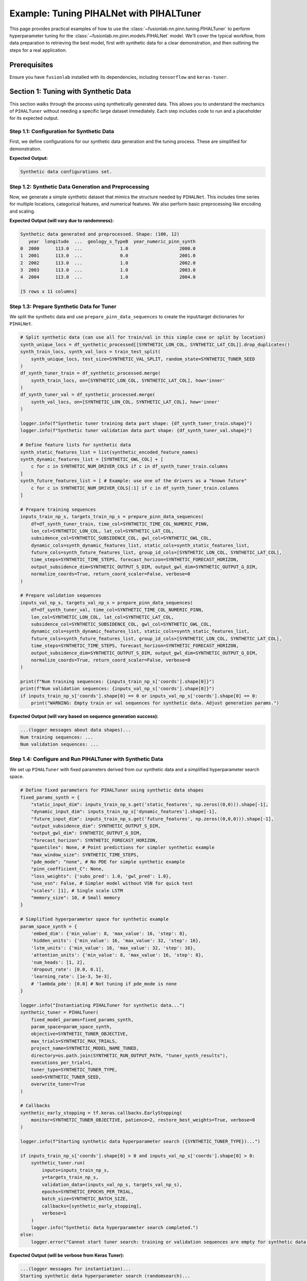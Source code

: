.. _tuning_pihalnet_example:

=========================================
Example: Tuning PIHALNet with PIHALTuner
=========================================

This page provides practical examples of how to use the
:class:`~fusionlab.nn.pinn.tuning.PIHALTuner` to perform
hyperparameter tuning for the :class:`~fusionlab.nn.pinn.models.PIHALNet`
model. We'll cover the typical workflow, from data preparation to
retrieving the best model, first with synthetic data for a clear
demonstration, and then outlining the steps for a real application.

Prerequisites
-------------
Ensure you have ``fusionlab`` installed with its dependencies, including
``tensorflow`` and ``keras-tuner``.

.. code-block:: python
   :linenos:
   
   # Common imports for the examples
   import os
   import logging
   import numpy as np
   import pandas as pd
   import tensorflow as tf
   from sklearn.model_selection import train_test_split # For splitting data
   import joblib # For saving/loading scalers/encoders

   from fusionlab.nn.pinn.tuning import PIHALTuner
   from fusionlab.nn.pinn.models import PIHALNet # PIHALTuner needs to build this
   from fusionlab.nn.pinn.utils import prepare_pinn_data_sequences
   # from fusionlab.datasets.load import load_subsidence_pinn_data # For real data
   # from fusionlab.nn.losses import combined_quantile_loss # If using custom quantile loss

   # Basic configuration for logging 
   logging.basicConfig(level=logging.INFO, 
                    format='%(asctime)s - %(name)s - %(levelname)s - %(message)s')


Section 1: Tuning with Synthetic Data
-------------------------------------
This section walks through the process using synthetically generated
data. This allows you to understand the mechanics of ``PIHALTuner``
without needing a specific large dataset immediately. Each step includes
code to run and a placeholder for its expected output.

Step 1.1: Configuration for Synthetic Data
~~~~~~~~~~~~~~~~~~~~~~~~~~~~~~~~~~~~~~~~~~
First, we define configurations for our synthetic data generation and
the tuning process. These are simplified for demonstration.

.. code-block:: python
   :linenos: 
   
   # --- Configuration for Synthetic Data Example ---
   SYNTHETIC_CITY_NAME = "SyntheticCity"
   SYNTHETIC_RUN_OUTPUT_PATH = f"{SYNTHETIC_CITY_NAME}_tuning_synthetic_output"
   SYNTHETIC_MODEL_NAME_TUNED = f"PIHALNet_{SYNTHETIC_CITY_NAME}_TunedSynthetic"

   # Synthetic Data Parameters
   SYNTHETIC_N_SAMPLES_TOTAL = 1000  # Total raw data points to generate
   SYNTHETIC_N_LOCATIONS = 10     # Number of unique spatial locations
   SYNTHETIC_YEARS_PER_LOCATION = SYNTHETIC_N_SAMPLES_TOTAL // SYNTHETIC_N_LOCATIONS

   # Column names for synthetic data
   SYNTHETIC_TIME_COL = "year"
   SYNTHETIC_DT_COL_NAME_TEMP = "datetime_temp_synth"
   SYNTHETIC_LON_COL = "longitude"
   SYNTHETIC_LAT_COL = "latitude"
   SYNTHETIC_SUBSIDENCE_COL = "subsidence"
   SYNTHETIC_GWL_COL = "gwl"
   SYNTHETIC_CAT_COL = ['geology_s'] # Using a different name to avoid global conflicts
   SYNTHETIC_NUM_DRIVER_COLS = ['rainfall_s', 'pumping_s']

   # Sequence Parameters for PIHALNet (can be small for synthetic example)
   SYNTHETIC_TIME_STEPS = 5
   SYNTHETIC_FORECAST_HORIZON = 2
   SYNTHETIC_OUTPUT_S_DIM = 1
   SYNTHETIC_OUTPUT_G_DIM = 1

   # Data Splitting & Batching for Tuner
   SYNTHETIC_TRAIN_VAL_END_YEAR = 2020 # Not strictly needed if all data is used
   SYNTHETIC_VAL_SPLIT = 0.25
   SYNTHETIC_BATCH_SIZE = 16 # Smaller batch size for smaller data

   # Tuner Configuration (minimal for quick example)
   SYNTHETIC_TUNER_OBJECTIVE = 'val_total_loss'
   SYNTHETIC_MAX_TRIALS = 3 # Very few trials for a quick run
   SYNTHETIC_EPOCHS_PER_TRIAL = 2 # Very few epochs
   SYNTHETIC_TUNER_TYPE = 'randomsearch' # Faster than hyperband for few trials
   SYNTHETIC_TUNER_SEED = 123

   print("Synthetic data configurations set.")
   # Ensure output directory exists
   os.makedirs(SYNTHETIC_RUN_OUTPUT_PATH, exist_ok=True)

**Expected Output:**

.. code-block:: text

   Synthetic data configurations set.

Step 1.2: Synthetic Data Generation and Preprocessing
~~~~~~~~~~~~~~~~~~~~~~~~~~~~~~~~~~~~~~~~~~~~~~~~~~~~~
Now, we generate a simple synthetic dataset that mimics the structure
needed by ``PIHALNet``. This includes time series for multiple locations,
categorical features, and numerical features. We also perform basic
preprocessing like encoding and scaling.

.. code-block:: python
   :linenos: 
   
   def generate_synthetic_city_data(
       n_locations: int,
       years_per_location: int,
       time_col: str,
       dt_col_name: str,
       lon_col: str, lat_col: str,
       subs_col: str, gwl_col: str,
       cat_col_names: List[str],
       num_driver_col_names: List[str],
       output_path: str,
       city_name: str
   ) -> pd.DataFrame:
       logger.info(f"Generating synthetic data for {n_locations} locations, "
                   f"{years_per_location} years each.")
       all_rows = []
       start_year = 2000
       for i in range(n_locations):
           loc_lon = 113.0 + i * 0.01
           loc_lat = 22.0 + i * 0.01
           for year_offset in range(years_per_location):
               current_year = start_year + year_offset
               row = {
                   time_col: current_year,
                   lon_col: loc_lon, lat_col: loc_lat,
                   subs_col: -10 - i*0.5 - year_offset * 0.2 + np.random.randn()*2,
                   gwl_col: 5 - i*0.1 + year_offset * 0.1 + np.random.randn()*0.5,
               }
               for cat_c in cat_col_names:
                   row[cat_c] = f"Type{np.random.choice(['A', 'B'])}"
               for num_c in num_driver_col_names:
                   row[num_c] = np.random.rand() * 100
               all_rows.append(row)
       
       df = pd.DataFrame(all_rows)
       df[dt_col_name] = pd.to_datetime(df[time_col], format='%Y')
       
       # Encode Categorical
       global synthetic_encoded_feature_names
       synthetic_encoded_feature_names = []
       cats_to_encode = [c for c in cat_col_names if c in df.columns]
       if cats_to_encode:
           encoder = OneHotEncoder(sparse_output=False, handle_unknown='ignore', dtype=np.float32)
           encoded_data = encoder.fit_transform(df[cats_to_encode])
           ohe_cols = encoder.get_feature_names_out(cats_to_encode)
           synthetic_encoded_feature_names.extend(ohe_cols)
           enc_df = pd.DataFrame(encoded_data, columns=ohe_cols, index=df.index)
           df = pd.concat([df.drop(columns=cats_to_encode), enc_df], axis=1)
           joblib.dump(encoder, os.path.join(output_path, f"{city_name}_synth_ohe.joblib"))

       # Scale Numerical Drivers
       num_to_scale = [c for c in num_driver_col_names if c in df.columns]
       if num_to_scale:
           scaler = MinMaxScaler()
           df[num_to_scale] = scaler.fit_transform(df[num_to_scale])
           joblib.dump(scaler, os.path.join(output_path, f"{city_name}_synth_scaler.joblib"))

       global SYNTHETIC_TIME_COL_NUMERIC_PINN
       SYNTHETIC_TIME_COL_NUMERIC_PINN = f"{time_col}_numeric_pinn_synth"
       df[SYNTHETIC_TIME_COL_NUMERIC_PINN] = (
           df[dt_col_name].dt.year +
           (df[dt_col_name].dt.dayofyear - 1) /
           (365 + df[dt_col_name].dt.is_leap_year.astype(int))
       )
       logger.info(f"Synthetic data generated and preprocessed. Shape: {df.shape}")
       return df

   df_synthetic_processed = generate_synthetic_city_data(
       SYNTHETIC_N_LOCATIONS, SYNTHETIC_YEARS_PER_LOCATION,
       SYNTHETIC_TIME_COL, SYNTHETIC_DT_COL_NAME_TEMP,
       SYNTHETIC_LON_COL, SYNTHETIC_LAT_COL,
       SYNTHETIC_SUBSIDENCE_COL, SYNTHETIC_GWL_COL,
       SYNTHETIC_CAT_COL, SYNTHETIC_NUM_DRIVER_COLS,
       SYNTHETIC_RUN_OUTPUT_PATH, SYNTHETIC_CITY_NAME
   )
   print(df_synthetic_processed.head())

**Expected Output (will vary due to randomness):**

.. code-block:: text

   Synthetic data generated and preprocessed. Shape: (100, 12)
      year  longitude  ...  geology_s_TypeB  year_numeric_pinn_synth
   0  2000      113.0  ...              1.0                   2000.0
   1  2001      113.0  ...              0.0                   2001.0
   2  2002      113.0  ...              1.0                   2002.0
   3  2003      113.0  ...              1.0                   2003.0
   4  2004      113.0  ...              1.0                   2004.0

   [5 rows x 11 columns]

Step 1.3: Prepare Synthetic Data for Tuner
~~~~~~~~~~~~~~~~~~~~~~~~~~~~~~~~~~~~~~~~~~
We split the synthetic data and use ``prepare_pinn_data_sequences``
to create the input/target dictionaries for ``PIHALNet``.

.. code-block:: python

   # Split synthetic data (can use all for train/val in this simple case or split by location)
   synth_unique_locs = df_synthetic_processed[[SYNTHETIC_LON_COL, SYNTHETIC_LAT_COL]].drop_duplicates()
   synth_train_locs, synth_val_locs = train_test_split(
       synth_unique_locs, test_size=SYNTHETIC_VAL_SPLIT, random_state=SYNTHETIC_TUNER_SEED
   )
   df_synth_tuner_train = df_synthetic_processed.merge(
       synth_train_locs, on=[SYNTHETIC_LON_COL, SYNTHETIC_LAT_COL], how='inner'
   )
   df_synth_tuner_val = df_synthetic_processed.merge(
       synth_val_locs, on=[SYNTHETIC_LON_COL, SYNTHETIC_LAT_COL], how='inner'
   )

   logger.info(f"Synthetic tuner training data part shape: {df_synth_tuner_train.shape}")
   logger.info(f"Synthetic tuner validation data part shape: {df_synth_tuner_val.shape}")

   # Define feature lists for synthetic data
   synth_static_features_list = list(synthetic_encoded_feature_names)
   synth_dynamic_features_list = [SYNTHETIC_GWL_COL] + [
       c for c in SYNTHETIC_NUM_DRIVER_COLS if c in df_synth_tuner_train.columns
   ]
   synth_future_features_list = [ # Example: use one of the drivers as a "known future"
       c for c in SYNTHETIC_NUM_DRIVER_COLS[:1] if c in df_synth_tuner_train.columns
   ]

   # Prepare training sequences
   inputs_train_np_s, targets_train_np_s = prepare_pinn_data_sequences(
       df=df_synth_tuner_train, time_col=SYNTHETIC_TIME_COL_NUMERIC_PINN,
       lon_col=SYNTHETIC_LON_COL, lat_col=SYNTHETIC_LAT_COL,
       subsidence_col=SYNTHETIC_SUBSIDENCE_COL, gwl_col=SYNTHETIC_GWL_COL,
       dynamic_cols=synth_dynamic_features_list, static_cols=synth_static_features_list,
       future_cols=synth_future_features_list, group_id_cols=[SYNTHETIC_LON_COL, SYNTHETIC_LAT_COL],
       time_steps=SYNTHETIC_TIME_STEPS, forecast_horizon=SYNTHETIC_FORECAST_HORIZON,
       output_subsidence_dim=SYNTHETIC_OUTPUT_S_DIM, output_gwl_dim=SYNTHETIC_OUTPUT_G_DIM,
       normalize_coords=True, return_coord_scaler=False, verbose=0
   )

   # Prepare validation sequences
   inputs_val_np_s, targets_val_np_s = prepare_pinn_data_sequences(
       df=df_synth_tuner_val, time_col=SYNTHETIC_TIME_COL_NUMERIC_PINN,
       lon_col=SYNTHETIC_LON_COL, lat_col=SYNTHETIC_LAT_COL,
       subsidence_col=SYNTHETIC_SUBSIDENCE_COL, gwl_col=SYNTHETIC_GWL_COL,
       dynamic_cols=synth_dynamic_features_list, static_cols=synth_static_features_list,
       future_cols=synth_future_features_list, group_id_cols=[SYNTHETIC_LON_COL, SYNTHETIC_LAT_COL],
       time_steps=SYNTHETIC_TIME_STEPS, forecast_horizon=SYNTHETIC_FORECAST_HORIZON,
       output_subsidence_dim=SYNTHETIC_OUTPUT_S_DIM, output_gwl_dim=SYNTHETIC_OUTPUT_G_DIM,
       normalize_coords=True, return_coord_scaler=False, verbose=0
   )

   print(f"Num training sequences: {inputs_train_np_s['coords'].shape[0]}")
   print(f"Num validation sequences: {inputs_val_np_s['coords'].shape[0]}")
   if inputs_train_np_s['coords'].shape[0] == 0 or inputs_val_np_s['coords'].shape[0] == 0:
       print("WARNING: Empty train or val sequences for synthetic data. Adjust generation params.")

**Expected Output (will vary based on sequence generation success):**

.. code-block:: text

   ...(logger messages about data shapes)...
   Num training sequences: ...
   Num validation sequences: ...

Step 1.4: Configure and Run PIHALTuner with Synthetic Data
~~~~~~~~~~~~~~~~~~~~~~~~~~~~~~~~~~~~~~~~~~~~~~~~~~~~~~~~~
We set up ``PIHALTuner`` with fixed parameters derived from our synthetic
data and a simplified hyperparameter search space.

.. code-block:: python

   # Define fixed parameters for PIHALTuner using synthetic data shapes
   fixed_params_synth = {
       "static_input_dim": inputs_train_np_s.get('static_features', np.zeros((0,0))).shape[-1],
       "dynamic_input_dim": inputs_train_np_s['dynamic_features'].shape[-1],
       "future_input_dim": inputs_train_np_s.get('future_features', np.zeros((0,0,0))).shape[-1],
       "output_subsidence_dim": SYNTHETIC_OUTPUT_S_DIM,
       "output_gwl_dim": SYNTHETIC_OUTPUT_G_DIM,
       "forecast_horizon": SYNTHETIC_FORECAST_HORIZON,
       "quantiles": None, # Point predictions for simpler synthetic example
       "max_window_size": SYNTHETIC_TIME_STEPS,
       "pde_mode": "none", # No PDE for simple synthetic example
       "pinn_coefficient_C": None,
       "loss_weights": {'subs_pred': 1.0, 'gwl_pred': 1.0},
       "use_vsn": False, # Simpler model without VSN for quick test
       "scales": [1], # Single scale LSTM
       "memory_size": 10, # Small memory
   }

   # Simplified hyperparameter space for synthetic example
   param_space_synth = {
       'embed_dim': {'min_value': 8, 'max_value': 16, 'step': 8},
       'hidden_units': {'min_value': 16, 'max_value': 32, 'step': 16},
       'lstm_units': {'min_value': 16, 'max_value': 32, 'step': 16},
       'attention_units': {'min_value': 8, 'max_value': 16, 'step': 8},
       'num_heads': [1, 2],
       'dropout_rate': [0.0, 0.1],
       'learning_rate': [1e-3, 5e-3],
       # 'lambda_pde': [0.0] # Not tuning if pde_mode is none
   }

   logger.info("Instantiating PIHALTuner for synthetic data...")
   synthetic_tuner = PIHALTuner(
       fixed_model_params=fixed_params_synth,
       param_space=param_space_synth,
       objective=SYNTHETIC_TUNER_OBJECTIVE,
       max_trials=SYNTHETIC_MAX_TRIALS,
       project_name=SYNTHETIC_MODEL_NAME_TUNED,
       directory=os.path.join(SYNTHETIC_RUN_OUTPUT_PATH, "tuner_synth_results"),
       executions_per_trial=1,
       tuner_type=SYNTHETIC_TUNER_TYPE,
       seed=SYNTHETIC_TUNER_SEED,
       overwrite_tuner=True
   )

   # Callbacks
   synthetic_early_stopping = tf.keras.callbacks.EarlyStopping(
       monitor=SYNTHETIC_TUNER_OBJECTIVE, patience=2, restore_best_weights=True, verbose=0
   )

   logger.info(f"Starting synthetic data hyperparameter search ({SYNTHETIC_TUNER_TYPE})...")
   
   if inputs_train_np_s['coords'].shape[0] > 0 and inputs_val_np_s['coords'].shape[0] > 0:
       synthetic_tuner.run(
           inputs=inputs_train_np_s,
           y=targets_train_np_s,
           validation_data=(inputs_val_np_s, targets_val_np_s),
           epochs=SYNTHETIC_EPOCHS_PER_TRIAL,
           batch_size=SYNTHETIC_BATCH_SIZE,
           callbacks=[synthetic_early_stopping],
           verbose=1
       )
       logger.info("Synthetic data hyperparameter search completed.")
   else:
       logger.error("Cannot start tuner search: training or validation sequences are empty for synthetic data.")

**Expected Output (will be verbose from Keras Tuner):**

.. code-block:: text

   ...(logger messages for instantiation)...
   Starting synthetic data hyperparameter search (randomsearch)...
   Trial 1 Complete [...]
   Best val_total_loss So Far: ...
   ...(more trials)...
   Synthetic data hyperparameter search completed.

Step 1.5: Retrieve and Interpret Results (Synthetic Data)
~~~~~~~~~~~~~~~~~~~~~~~~~~~~~~~~~~~~~~~~~~~~~~~~~~~~~~~~
After the search, we inspect the best hyperparameters found for our
synthetic data tuning run.

.. code-block:: python

   try:
       best_hps_list_s = synthetic_tuner.get_best_hyperparameters(num_trials=1)
       if not best_hps_list_s:
           logger.error("Synthetic tuner could not retrieve best hyperparameters.")
       else:
           best_hps_s = best_hps_list_s[0]
           logger.info("\n--- Best Hyperparameters (Synthetic Data) ---")
           for param_name, value in best_hps_s.values.items():
               logger.info(f"  {param_name}: {value}")

           best_models_s = synthetic_tuner.get_best_models(num_models=1)
           if best_models_s and best_models_s[0] is not None:
               logger.info("Best model from synthetic tuning retrieved.")
               # best_models_s[0].summary() # Optional: print summary
           else:
               logger.error("Synthetic tuner could not retrieve the best model instance.")
   except Exception as e_results_s:
       logger.error(f"Error during synthetic result retrieval: {e_results_s}")

   logger.info(
       f"Synthetic tuning finished. Check results in: "
       f"{os.path.join(SYNTHETIC_RUN_OUTPUT_PATH, 'tuner_synth_results')}"
   )

**Expected Output:**

.. code-block:: text

   ...(logger messages)...
   --- Best Hyperparameters (Synthetic Data) ---
     embed_dim: ...
     hidden_units: ...
     ...(other hyperparameters and their values)...
   Best model from synthetic tuning retrieved.
   Synthetic tuning finished. Check results in: SyntheticCity_tuning_synthetic_output/tuner_synth_results

This completes the synthetic data example. It demonstrates the full pipeline,
allowing users to test ``PIHALTuner`` and understand its operation with
controllable data.

Section 2: Real Application Case - Example Workflow
---------------------------------------------------
For tuning ``PIHALNet`` on a real-world dataset like Zhongshan or Nansha,
the workflow follows the same fundamental steps as the synthetic data example,
but with careful attention to actual data characteristics, more extensive
preprocessing, and a more thorough hyperparameter search.

The detailed steps, as previously outlined (and which formed the original content
of this page), would involve:
1.  **Configuration**: Setting up paths, city-specific parameters, feature definitions, sequence parameters, and tuner settings appropriate for the real dataset.
2.  **Data Loading and Preprocessing**: Loading the actual city data (e.g., from a CSV file), performing robust cleaning, handling missing values, encoding categorical features (e.g., 'geology'), and scaling numerical driver features. This step is crucial and dataset-specific.
3.  **Prepare Data for Tuner**: Splitting the processed data into training and validation sets suitable for the tuner (e.g., using a time-based or location-aware split to prevent data leakage) and then using ``prepare_pinn_data_sequences`` to generate the sequence dictionaries.
4.  **Configure and Run PIHALTuner**: Defining the ``fixed_model_params`` (with dimensions inferred from the real prepared data) and a comprehensive ``param_space_config`` for the hyperparameters. Instantiating and running ``PIHALTuner`` for a significant number of trials and epochs.
5.  **Retrieve, Analyze, and Use Results**: Extracting the best hyperparameters, retrieving the best model, saving these artifacts, and potentially retraining the best model on a larger portion of the data before deployment or further evaluation.

Please refer to the code blocks from Step 1 to Step 5 in the initial version of this
document for a detailed code structure for a real application. The key is to adapt
the data loading, preprocessing, feature engineering, and fixed/hyperparameter
configurations to the specifics of your chosen real-world dataset.

Step 1: Configuration
---------------------
Define essential configurations for your tuning run.

.. code-block:: python
   :linenos:

   # --- Configuration Constants ---
   DATA_FILE_PATH = "path/to/your/city_data.csv" # IMPORTANT: Update this!
   CITY_NAME = "your_city" # e.g., "zhongshan" or "nansha"
   RUN_OUTPUT_PATH = f"{CITY_NAME}_tuning_example_output"
   MODEL_NAME_TUNED = f"PIHALNet_{CITY_NAME}_TunedExample"

   # Data Parameters (adapt these to your dataset)
   TIME_COL = "year"
   DT_COL_NAME_TEMP = "datetime_temp" # Temporary column for datetime objects
   LON_COL = "longitude"
   LAT_COL = "latitude"
   SUBSIDENCE_COL = "subsidence" # Your primary target
   GWL_COL = "GWL"               # Your secondary target

   # Example feature columns (customize for your dataset)
   CATEGORICAL_COLS = ['geology']
   NUMERICAL_DRIVER_COLS = [ # Features to scale and use as drivers
       'rainfall_mm', 'pumping_rate', 'river_level'
       # Add other relevant numerical features for your city
       # Exclude LON_COL, LAT_COL, TIME_COL (handled by prepare_pinn_data_sequences)
       # Exclude target columns (SUBSIDENCE_COL, GWL_COL)
   ]

   # Sequence Parameters for PIHALNet
   TIME_STEPS = 12        # Lookback window
   FORECAST_HORIZON = 3 # Prediction horizon
   OUTPUT_SUBSIDENCE_DIM = 1
   OUTPUT_GWL_DIM = 1

   # Data Splitting for Tuner
   # Data up to this year for training/validation by the tuner
   TRAIN_VAL_END_YEAR_TUNER = 2018 # Example
   # Proportion of the above data to use for tuner's internal validation
   VALIDATION_SPLIT_TUNER = 0.2
   BATCH_SIZE_TUNER = 32

   # Tuner Configuration
   TUNER_OBJECTIVE = 'val_total_loss' # Metric PIHALNet reports
   MAX_TRIALS_TUNER = 10 # Keep low for example, increase for real tuning
   EPOCHS_PER_TRIAL_TUNER = 25 # Max epochs per trial
   TUNER_TYPE = 'hyperband' # 'randomsearch', 'bayesianoptimization', or 'hyperband'
   TUNER_SEED = 42

Step 2: Data Loading and Preprocessing
--------------------------------------
Load your dataset and perform necessary preprocessing steps like cleaning,
encoding categorical features, and scaling numerical features. The
``load_subsidence_pinn_data`` function (if you're using it from
``fusionlab.datasets``) can handle some of this. Here, we show a
manual example.

.. code-block:: python
   :linenos:
   
   def load_and_preprocess_city_data(
       file_path: str,
       time_col: str,
       dt_col_name: str,
       categorical_cols: List[str],
       numerical_cols: List[str],
       run_output_path: str,
       city_name: str
   ) -> pd.DataFrame:
       logger.info(f"Loading data from: {file_path}")
       if not os.path.exists(file_path):
           # For this example, we'll raise an error.
           # In your script, you might generate dummy data as a fallback.
           raise FileNotFoundError(
               f"Data file NOT FOUND: {file_path}. Please update."
           )
       df = pd.read_csv(file_path)
       logger.info(f"Original data shape: {df.shape}")

       # Basic Cleaning (adapt to your data)
       essential_cols = [time_col, LON_COL, LAT_COL, SUBSIDENCE_COL, GWL_COL]
       df = df.dropna(subset=essential_cols).copy()

       # Convert time column to datetime
       try:
           if pd.api.types.is_numeric_dtype(df[time_col]):
               df[dt_col_name] = pd.to_datetime(df[time_col], format='%Y')
           else:
               df[dt_col_name] = pd.to_datetime(df[time_col])
       except Exception as e:
           logger.error(f"Error converting time column '{time_col}': {e}")
           raise
       df = df.dropna(subset=[dt_col_name])

       os.makedirs(run_output_path, exist_ok=True)

       # Encode Categorical Features
       global encoded_feature_names_list # Make accessible for feature definition
       encoded_feature_names_list = []
       cats_to_encode = [c for c in categorical_cols if c in df.columns]
       if cats_to_encode:
           encoder = OneHotEncoder(sparse_output=False, handle_unknown='ignore', dtype=np.float32)
           encoded_data = encoder.fit_transform(df[cats_to_encode])
           ohe_cols = encoder.get_feature_names_out(cats_to_encode)
           encoded_feature_names_list.extend(ohe_cols)
           enc_df = pd.DataFrame(encoded_data, columns=ohe_cols, index=df.index)
           df = pd.concat([df.drop(columns=cats_to_encode), enc_df], axis=1)
           joblib.dump(encoder, os.path.join(run_output_path, f"{city_name}_ohe.joblib"))
           logger.info(f"Categorical features encoded: {cats_to_encode}")

       # Scale Numerical Driver Features
       num_to_scale = [c for c in numerical_cols if c in df.columns]
       if num_to_scale:
           scaler = MinMaxScaler()
           df[num_to_scale] = scaler.fit_transform(df[num_to_scale])
           joblib.dump(scaler, os.path.join(run_output_path, f"{city_name}_scaler.joblib"))
           logger.info(f"Numerical driver features scaled: {num_to_scale}")
       
       # Create the numerical time column for PINN sequences
       # Ensure this happens after all row manipulations (like dropna)
       global TIME_COL_NUMERIC_PINN # Make accessible
       TIME_COL_NUMERIC_PINN = f"{time_col}_numeric_pinn"
       df[TIME_COL_NUMERIC_PINN] = (
           df[dt_col_name].dt.year +
           (df[dt_col_name].dt.dayofyear - 1) /
           (365 + df[dt_col_name].dt.is_leap_year.astype(int))
       )
       logger.info(f"Processed data shape: {df.shape}")
       return df

   # Load and preprocess your data
   df_processed = load_and_preprocess_city_data(
       DATA_FILE_PATH, TIME_COL, DT_COL_NAME_TEMP,
       CATEGORICAL_COLS, NUMERICAL_DRIVER_COLS,
       RUN_OUTPUT_PATH, CITY_NAME
   )

Step 3: Prepare Data for Tuner
--------------------------------
Split the processed data into training and validation sets for the tuner.
Then, use ``prepare_pinn_data_sequences`` to format this data into the
structure required by ``PIHALNet``.

.. code-block:: python
   :linenos:
   
   # Split data for tuner
   df_for_tuner_train_val = df_processed[
       df_processed[DT_COL_NAME_TEMP].dt.year <= TRAIN_VAL_END_YEAR_TUNER
   ].copy()

   if df_for_tuner_train_val.empty:
       raise ValueError(f"No data available up to year {TRAIN_VAL_END_YEAR_TUNER}")

   # Split unique locations to avoid data leakage between train and val
   unique_locs = df_for_tuner_train_val[[LON_COL, LAT_COL]].drop_duplicates()
   if len(unique_locs) < 2:
       logger.warning("Very few unique locations for robust train/val split. Using random split on all data.")
       df_tuner_train, df_tuner_val = train_test_split(
           df_for_tuner_train_val, test_size=VALIDATION_SPLIT_TUNER, random_state=TUNER_SEED
       )
   else:
       train_locations, val_locations = train_test_split(
           unique_locs, test_size=VALIDATION_SPLIT_TUNER, random_state=TUNER_SEED
       )
       df_tuner_train = df_for_tuner_train_val.merge(train_locations, on=[LON_COL, LAT_COL], how='inner')
       df_tuner_val = df_for_tuner_train_val.merge(val_locations, on=[LON_COL, LAT_COL], how='inner')

   if df_tuner_train.empty or df_tuner_val.empty:
       raise ValueError("Tuner train or validation set is empty after location-based split.")

   logger.info(f"Tuner training data part shape: {df_tuner_train.shape}")
   logger.info(f"Tuner validation data part shape: {df_tuner_val.shape}")

   # Define feature sets for prepare_pinn_data_sequences
   # Static features often include one-hot encoded categoricals
   static_features_list = list(encoded_feature_names_list)
   # Dynamic features are typically scaled numerical drivers and targets (like GWL)
   dynamic_features_list = [GWL_COL] + [
       c for c in NUMERICAL_DRIVER_COLS if c in df_tuner_train.columns
   ]
   # Future features might include forecasted drivers like rainfall
   future_features_list = ['rainfall_mm'] # Example, if available and scaled
   future_features_list = [c for c in future_features_list if c in df_tuner_train.columns]


   # Prepare training sequences for the tuner
   logger.info("Preparing training sequences for tuner...")
   inputs_train_np, targets_train_np, coord_scaler = prepare_pinn_data_sequences(
       df=df_tuner_train,
       time_col=TIME_COL_NUMERIC_PINN, # Use the generated numeric time
       lon_col=LON_COL, lat_col=LAT_COL,
       subsidence_col=SUBSIDENCE_COL, gwl_col=GWL_COL,
       dynamic_cols=dynamic_features_list,
       static_cols=static_features_list,
       future_cols=future_features_list,
       group_id_cols=[LON_COL, LAT_COL],
       time_steps=TIME_STEPS,
       forecast_horizon=FORECAST_HORIZON,
       output_subsidence_dim=OUTPUT_SUBSIDENCE_DIM,
       output_gwl_dim=OUTPUT_GWL_DIM,
       normalize_coords=True, # Let sequence prep handle coordinate normalization
       return_coord_scaler=True, # We might need this scaler later
       # cols_to_scale ='auto', # scale  numeric data except one hot encoding 
       verbose=7
   )

   # Prepare validation sequences for the tuner
   logger.info("Preparing validation sequences for tuner...")
   inputs_val_np, targets_val_np, _ = prepare_pinn_data_sequences(
       df=df_tuner_val,
       time_col=TIME_COL_NUMERIC_PINN,
       lon_col=LON_COL, lat_col=LAT_COL,
       subsidence_col=SUBSIDENCE_COL, gwl_col=GWL_COL,
       dynamic_cols=dynamic_features_list,
       static_cols=static_features_list,
       future_cols=future_features_list,
       group_id_cols=[LON_COL, LAT_COL],
       time_steps=TIME_STEPS,
       forecast_horizon=FORECAST_HORIZON,
       output_subsidence_dim=OUTPUT_SUBSIDENCE_DIM,
       output_gwl_dim=OUTPUT_GWL_DIM,
       normalize_coords=True, # Use same strategy
       return_coord_scaler=False, # Scaler from training data is usually sufficient
       verbose=1
   )

   if inputs_train_np['coords'].shape[0] == 0 or inputs_val_np['coords'].shape[0] == 0:
       raise ValueError("Sequence preparation resulted in empty training or validation data for the tuner.")

Step 4: Configure and Run PIHALTuner
------------------------------------
Define the fixed parameters for ``PIHALNet`` (many are inferred from data)
and the hyperparameter search space. Then, instantiate and run ``PIHALTuner``.

.. code-block:: python
   :linenos:
   
   # Define fixed parameters for PIHALTuner
   # These are derived from data or set as constants for this tuning run
   fixed_model_params_for_tuner = {
       "static_input_dim": inputs_train_np.get('static_features', np.zeros((0,0))).shape[-1],
       "dynamic_input_dim": inputs_train_np['dynamic_features'].shape[-1],
       "future_input_dim": inputs_train_np.get('future_features', np.zeros((0,0,0))).shape[-1],
       "output_subsidence_dim": OUTPUT_SUBSIDENCE_DIM,
       "output_gwl_dim": OUTPUT_GWL_DIM,
       "forecast_horizon": FORECAST_HORIZON,
       "quantiles": [0.1, 0.5, 0.9], # Example, or None
       "max_window_size": TIME_STEPS,
       "pde_mode": "consolidation", # Example fixed PDE mode
       "pinn_coefficient_C": "learnable",
       "loss_weights": {'subs_pred': 1.0, 'gwl_pred': 0.8},
       # Add other PIHALNet parameters that should be fixed during tuning
       "scales": [1, 2], # Example fixed scales
       "memory_size": 50,
       "use_vsn": True,
   }

   # Define the hyperparameter search space
   param_space_config = {
       'embed_dim': {'min_value': 32, 'max_value': 64, 'step': 16},
       'hidden_units': {'min_value': 32, 'max_value': 128, 'step': 32},
       'lstm_units': {'min_value': 32, 'max_value': 128, 'step': 32},
       'attention_units': {'min_value': 16, 'max_value': 64, 'step': 16},
       'num_heads': [2, 4],
       'dropout_rate': {'min_value': 0.0, 'max_value': 0.2, 'step': 0.1},
       'vsn_units': {'min_value': 16, 'max_value': 32, 'step': 16},
       'activation': ['relu', 'gelu'],
       'learning_rate': [1e-4, 5e-4, 1e-3],
       'lambda_pde': {'min_value': 0.01, 'max_value': 0.5, 'sampling': 'linear'},
       # pinn_coefficient_C_type can also be tuned if 'pinn_coefficient_C' is not fixed
   }

   logger.info("Instantiating PIHALTuner...")
   tuner = PIHALTuner(
       fixed_model_params=fixed_model_params_for_tuner,
       param_space=param_space_config,
       objective=TUNER_OBJECTIVE,
       max_trials=MAX_TRIALS_TUNER,
       project_name=MODEL_NAME_TUNED,
       directory=os.path.join(RUN_OUTPUT_PATH, "tuner_results"),
       executions_per_trial=EXECUTIONS_PER_TRIAL,
       tuner_type=TUNER_TYPE,
       seed=TUNER_SEED,
       overwrite_tuner=True # Set to False to resume previous tuning
   )

   # Callbacks for the search
   early_stopping_cb = tf.keras.callbacks.EarlyStopping(
       monitor=TUNER_OBJECTIVE,
       patience=5, # Shorter patience for faster example
       restore_best_weights=True,
       verbose=1
   )

   logger.info(f"Starting hyperparameter search ({TUNER_TYPE})...")
   
   # PIHALTuner's `run` method expects NumPy dicts and handles tf.data.Dataset creation
   tuner.run( # Or use tuner.search if PINNTunerBase directly defines it
       inputs=inputs_train_np,
       y=targets_train_np, # Ensure keys are "subs_pred", "gwl_pred" or will be renamed
       validation_data=(inputs_val_np, targets_val_np),
       epochs=EPOCHS_PER_TRIAL_TUNER,
       batch_size=BATCH_SIZE_TUNER,
       callbacks=[early_stopping_cb],
       verbose=1
   )
   logger.info("Hyperparameter search completed.")

Step 5: Retrieve and Use Results
--------------------------------
After the search, you can get the best hyperparameters and the
best model instance.

.. code-block:: python
   :linenos:
   
   try:
       best_hps_list = tuner.get_best_hyperparameters(num_trials=1)
       if not best_hps_list:
           logger.error("Tuner could not retrieve best hyperparameters.")
       else:
           best_hps = best_hps_list[0]
           logger.info("\n--- Best Hyperparameters Found ---")
           for param_name, value in best_hps.values.items():
               logger.info(f"  {param_name}: {value}")

           # Save best HPs
           best_hps_path = os.path.join(
               RUN_OUTPUT_PATH, f"{MODEL_NAME_TUNED}_best_hps.txt"
           )
           with open(best_hps_path, 'w') as f:
               for param, val in best_hps.values.items():
                   f.write(f"{param}: {val}\n")
           logger.info(f"Best hyperparameters saved to: {best_hps_path}")

           # Get the best model
           best_models = tuner.get_best_models(num_models=1)
           if best_models and best_models[0] is not None:
               best_pihalnet_model = best_models[0]
               logger.info("\n--- Best Model Summary ---")
               best_pihalnet_model.summary(line_length=110)

               # Save the best model
               best_model_path = os.path.join(
                   RUN_OUTPUT_PATH, f"{MODEL_NAME_TUNED}_best_model.keras"
               )
               best_pihalnet_model.save(best_model_path)
               logger.info(f"Best PIHALNet model saved to: {best_model_path}")

               # Optionally, retrain the best model on more data or for more epochs
               # logger.info("Retraining best model on full train_val data...")
               # ... (prepare full train_val dataset) ...
               # best_pihalnet_model.fit(full_train_val_dataset, epochs=50, ...)

           else:
               logger.error("Tuner could not retrieve the best model instance.")

   except Exception as e_results:
       logger.error(f"Error during result retrieval or saving: {e_results}")

   logger.info(
       f"Tuning process finished. Check results in: "
       f"{os.path.join(RUN_OUTPUT_PATH, 'tuner_results')}"
   )

This example provides a template. You'll need to:
- **Update `DATA_FILE_PATH`** and other path/name configurations.
- **Customize `load_and_preprocess_city_data`** for your specific dataset's cleaning and feature engineering needs.
- **Adjust feature lists** (`CATEGORICAL_COLS`, `NUMERICAL_DRIVER_COLS`, `static_features_list`, etc.) to match your data.
- **Refine `fixed_model_params_for_tuner`** and **`param_space_config`** to suit the aspects of `PIHALNet` you want to fix versus tune.
- **Increase `MAX_TRIALS_TUNER` and `EPOCHS_PER_TRIAL_TUNER`** for a more thorough search in a real application.
